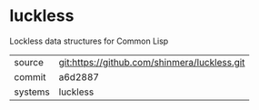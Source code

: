* luckless

Lockless data structures for Common Lisp

|---------+-------------------------------------------|
| source  | git:https://github.com/shinmera/luckless.git   |
| commit  | a6d2887  |
| systems | luckless |
|---------+-------------------------------------------|

